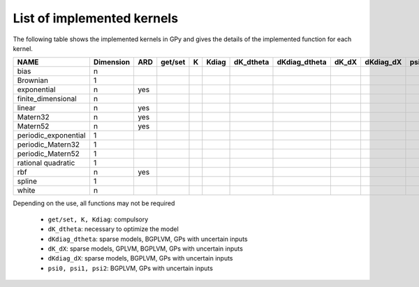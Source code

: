 
***************************
List of implemented kernels
***************************

The following table shows the implemented kernels in GPy and gives the details of the implemented function for each kernel.

==================== =========== =====  ===========  ======  ======= =========== =============== ======= =========== ====== ====== =======
NAME                  Dimension   ARD   get/set      K       Kdiag   dK_dtheta   dKdiag_dtheta   dK_dX   dKdiag_dX   psi0   psi1   psi2
==================== =========== =====  ===========  ======  ======= =========== =============== ======= =========== ====== ====== =======
bias                 n                  |tick|       |tick|  |tick|  |tick|      |tick|          |tick|  |tick|      |tick| |tick| |tick|
-------------------- ----------- -----  -----------  ------  ------- ----------- --------------- ------- ----------- ------ ------ -------
Brownian             1                  |tick|       |tick|  |tick|  |tick|      |tick|          |tick|  |tick|                 
-------------------- ----------- -----  -----------  ------  ------- ----------- --------------- ------- ----------- ------ ------ -------
exponential          n           yes    |tick|       |tick|  |tick|  |tick|      |tick|          |tick|  |tick|
-------------------- ----------- -----  -----------  ------  ------- ----------- --------------- ------- ----------- ------ ------ -------
finite_dimensional   n                  |tick|       |tick|  |tick|  |tick|      |tick| 
-------------------- ----------- -----  -----------  ------  ------- ----------- --------------- ------- ----------- ------ ------ -------
linear               n           yes    |tick|       |tick|  |tick|  |tick|      |tick|          |tick|              |tick| |tick| |tick|
-------------------- ----------- -----  -----------  ------  ------- ----------- --------------- ------- ----------- ------ ------ -------
Matern32             n           yes    |tick|       |tick|  |tick|  |tick|      |tick|          |tick|  |tick|        
-------------------- ----------- -----  -----------  ------  ------- ----------- --------------- ------- ----------- ------ ------ -------
Matern52             n           yes    |tick|       |tick|  |tick|  |tick|      |tick|          |tick|  |tick|
-------------------- ----------- -----  -----------  ------  ------- ----------- --------------- ------- ----------- ------ ------ -------
periodic_exponential 1                  |tick|       |tick|  |tick|  |tick|      |tick|
-------------------- ----------- -----  -----------  ------  ------- ----------- --------------- ------- ----------- ------ ------ -------
periodic_Matern32    1                  |tick|       |tick|  |tick|  |tick|      |tick|
-------------------- ----------- -----  -----------  ------  ------- ----------- --------------- ------- ----------- ------ ------ -------
periodic_Matern52    1                  |tick|       |tick|  |tick|  |tick|      |tick|
-------------------- ----------- -----  -----------  ------  ------- ----------- --------------- ------- ----------- ------ ------ -------
rational quadratic   1                  |tick|       |tick|  |tick|  |tick|      |tick|          |tick|  |tick|                           
-------------------- ----------- -----  -----------  ------  ------- ----------- --------------- ------- ----------- ------ ------ -------
rbf                  n           yes    |tick|       |tick|  |tick|  |tick|      |tick|          |tick|  |tick|      |tick| |tick| |tick|
-------------------- ----------- -----  -----------  ------  ------- ----------- --------------- ------- ----------- ------ ------ -------
spline               1                  |tick|       |tick|  |tick|  |tick|      |tick|                  |tick|     
-------------------- ----------- -----  -----------  ------  ------- ----------- --------------- ------- ----------- ------ ------ -------
white                n                  |tick|       |tick|  |tick|  |tick|      |tick|          |tick|  |tick|      |tick| |tick| |tick|
==================== =========== =====  ===========  ======  ======= =========== =============== ======= =========== ====== ====== =======

Depending on the use, all functions may not be required

    * ``get/set, K, Kdiag``: compulsory
    * ``dK_dtheta``: necessary to optimize the model
    * ``dKdiag_dtheta``: sparse models, BGPLVM, GPs with uncertain inputs
    * ``dK_dX``: sparse models, GPLVM, BGPLVM, GPs with uncertain inputs
    * ``dKdiag_dX``: sparse models, BGPLVM, GPs with uncertain inputs
    * ``psi0, psi1, psi2``: BGPLVM, GPs with uncertain inputs

..  |tick| image:: Figures/tick.png

